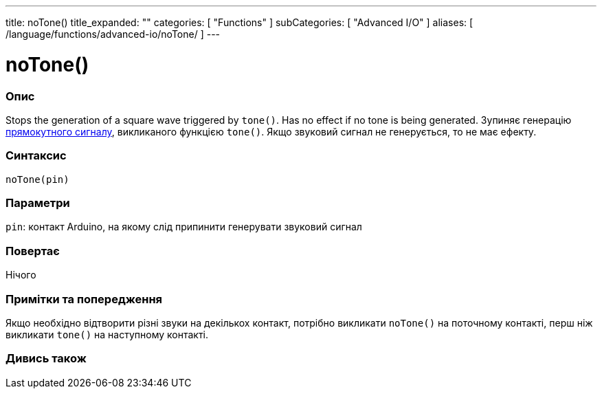 ---
title: noTone()
title_expanded: ""
categories: [ "Functions" ]
subCategories: [ "Advanced I/O" ]
aliases: [ /language/functions/advanced-io/noTone/ ]
---


= noTone()


// OVERVIEW SECTION STARTS
[#overview]
--

[float]
=== Опис
Stops the generation of a square wave triggered by `tone()`. Has no effect if no tone is being generated.
Зупиняє генерацію https://uk.wikipedia.org/wiki/Меандр_(радіотехніка)[прямокутного сигналу], викликаного функцією `tone()`.
Якщо звуковий сигнал не генерується, то не має ефекту.
[%hardbreaks]


[float]
=== Синтаксис
`noTone(pin)`


[float]
=== Параметри
`pin`: контакт Arduino, на якому слід припинити генерувати звуковий сигнал

[float]
=== Повертає
Нічого

--
// OVERVIEW SECTION ENDS




// HOW TO USE SECTION STARTS
[#howtouse]
--

[float]
=== Примітки та попередження
Якщо необхідно відтворити різні звуки на декількох контакт, потрібно викликати `noTone()` на поточному контакті, перш ніж викликати `tone()` на наступному контакті.
[%hardbreaks]

--
// HOW TO USE SECTION ENDS


// SEE ALSO SECTION
[#see_also]
--

[float]
=== Дивись також

--
// SEE ALSO SECTION ENDS
